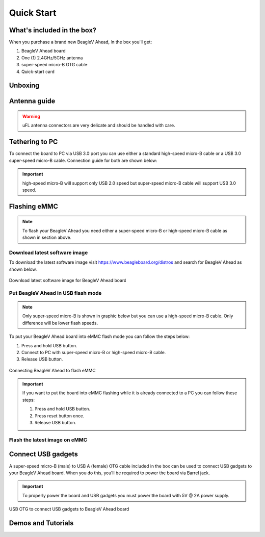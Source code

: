 .. _beaglev-ahead-quick-start:

Quick Start
################

What's included in the box?
****************************

When you purchase a brand new BeagleV Ahead, In the box you'll get:

1. BeagleV Ahead board
2. One (1) 2.4GHz/5GHz antenna
3. super-speed micro-B OTG cable
4. Quick-start card

.. image:: media/BeagleV-Ahead-all.*
    :width: 724
    :align: center
    :alt: BeaglePlay box contents

Unboxing
*********

.. only:: latex
    
   .. image:: https://img.youtube.com/vi/SVC9peUUzE0/maxresdefault.jpg
      :alt: BeagleV Ahead Unboxing YouTube video
      :width: 1280
      :target: https://www.youtube.com/watch?v=SVC9peUUzE0

.. only:: html

    .. raw:: html

        <iframe style="display: block; margin: auto;" width="1280" height="720" style="align:center" 
        src="https://www.youtube.com/embed/SVC9peUUzE0" 
        title="YouTube video player" 
        frameborder="0" 
        allow="accelerometer; autoplay; clipboard-write; encrypted-media; gyroscope; picture-in-picture; web-share" 
        allowfullscreen>
        </iframe>


Antenna guide
*************

.. warning:: uFL antenna connectors are very delicate and should be handled with care.

.. tabs::

   .. group-tab:: Connecting antenna

      To use WiFi you are **required** to connect the 2.4GHz/5GHz antenna provided 
      in BeagleV Ahead box. Below is a guide to connect the antenna to your 
      BeagleV Ahead board.

      .. figure:: media/antenna-guide/connect.*
          :align: center
          :alt: Connecting 2.4GHz/5GHz antenna to BeagleV Ahead.

          Connecting 2.4GHz/5GHz antenna to BeagleV Ahead.

   .. group-tab:: Disconnecting antenna


      If for some reason you want to disconnect the antenna from your BeagleV Ahead board 
      you can follow the guide below to remove the antenna without beaking the uFL antenna connector.

      .. figure:: media/antenna-guide/disconnect.*
          :align: center
          :alt: Removing 2.4GHz/5GHz antenna to BeagleV Ahead.

          Removing 2.4GHz/5GHz antenna to BeagleV Ahead.

Tethering to PC
****************

To connect the board to PC via USB 3.0 port you can use either a standard high-speed micro-B cable 
or a USB 3.0 super-speed micro-B cable. Connection guide for both are shown below:

.. important:: high-speed micro-B will support only USB 2.0 speed but super-speed micro-B cable will support USB 3.0 speed.

.. tabs::

   .. group-tab:: super-speed micro-B connection (USB 3.0)

      For super speed USB 3.0 connection it's recommended to use super-speed micro-B USB cable.  
      To get a super-speed micro-B cable you can checkout links below:

      1. `USB 3.0 Micro-B Cable - 1m (sparkfun) <https://www.sparkfun.com/products/14724>`_
      2. `Stewart Connector super-speed micro-B (DigiKey) <https://www.digikey.com/en/products/detail/stewart-connector/SC-3ATK003F/8544565>`_
      3. `CNC Tech super-speed micro-B (DigiKey) <https://www.digikey.com/en/products/detail/cnc-tech/103-1092-BL-00100/5023751>`_
      4. `Assmann WSW Components super-speed micro-B (DigiKey) <https://www.digikey.com/en/products/detail/assmann-wsw-components/A-USB30AM-30MBM-200/10408379>`_

      .. note:: If you only have a high-speed micro-B cable you can checkout high-speed micro-B connection guide.

      .. figure:: media/usb-guide/super-speed-micro-B-connection.*
          :align: center
          :alt: super-speed micro-B (USB 3.0) connection guide for BeagleV Ahead.
          
          super-speed micro-B (USB 3.0) connection guide for BeagleV Ahead.

   .. group-tab:: high-speed micro-B connection (USB 2.0)


      For USB 2.0 connection it's recommended to use high-speed micro-B USB cable.  
      To get a high-speed micro-B cable you can checkout links below:

      1. `USB micro-B Cable - 6 Foot (sparkfun) <https://www.sparkfun.com/products/10215>`_
      2. `Stewart Connector high-speed micro-B (DigiKey) <https://www.digikey.com/en/products/detail/stewart-connector/SC-2AMK003F/8544577>`_
      3. `Assmann WSW Components high-speed micro-B  (DigiKey) <https://www.digikey.com/en/products/detail/assmann-wsw-components/AK67421-0-3-VM/5428793>`_
      4. `Cvilux USA high-speed micro-B (DigiKey) <https://www.digikey.com/en/products/detail/cvilux-usa/DH-20M50055/13175849>`_

      .. note:: Make sure the high-speed micro-B cable you have is a data cable as some high-speed micro-B cables are power only.        

      .. figure:: media/usb-guide/high-speed-micro-B-connection.*
          :align: center
          :alt: high-speed micro-B (USB 2.0) connection guide BeagleV Ahead.

          high-speed micro-B (USB 2.0) connection guide BeagleV Ahead.

Flashing eMMC
**************

.. note:: To flash your BeagleV Ahead you need either a super-speed micro-B or high-speed micro-B cable as shown in section above.

Download latest software image
===============================

To download the latest software image visit `https://www.beagleboard.org/distros <https://www.beagleboard.org/distros>`_ and 
search for BeagleV Ahead as shown below.

.. figure:: media/Software-Image.png
    :align: center
    :alt: Download latest software image for BeagleV Ahead board

    Download latest software image for BeagleV Ahead board

Put BeagleV Ahead in USB flash mode
====================================

.. note:: Only super-speed micro-B is shown in graphic below but you can use 
    a high-speed micro-B cable. Only difference will be lower flash speeds.

To put your BeagleV Ahead board into eMMC flash mode you can follow the steps below:

1. Press and hold USB button.
2. Connect to PC with super-speed micro-B or high-speed micro-B cable.
3. Release USB button.

.. figure:: media/usb-guide/Flash-eMMC.*
    :align: center
    :alt: Connecting BeagleV Ahead to flash eMMC

    Connecting BeagleV Ahead to flash eMMC

.. important:: If you want to put the board into eMMC flashing while it is already 
    connected to a PC you can follow these steps:

    1. Press and hold USB button.
    2. Press reset button once.
    3. Release USB button.


Flash the latest image on eMMC
===============================

.. tabs:: 

    .. group-tab:: Linux

       First you need to install android platform tools which includes `adb` and `fastboot`.

       - Debian/Ubuntu-based Linux users can type the following command:

       .. code-block:: bash

           sudo apt-get install android-sdk-platform-tools
        

       - Fedora/SUSE-based Linux users can type the following command:

       .. code-block:: bash 

           sudo dnf install android-tools

       Now unzip the latest software image zip file you have downloaded from 
       `https://www.beagleboard.org/distros <https://www.beagleboard.org/distros>`_ 
       which contains four files shown below:

       .. code-block:: bash

         [lorforlinux@fedora deploy] $ ls 
         boot.ext4  fastboot_emmc.sh  root.ext4  u-boot-with-spl.bin

       .. important:: Make sure your board is in flash mode, you can follow the guide above to do that.

       To flash the board you just have to exexute the script `fastboot_emmc.sh` as root and provide your passoword:
       
       .. code-block:: bash

         [lorforlinux@fedora deploy] $ sudo ./fastboot_emmc.sh 
         [sudo] password for lorforlinux:


     
    .. group-tab:: Windows

        .. todo:: add instructions for flashing in windows.
            
    .. group-tab:: Mac

        .. todo:: add instructions for flashing in Mac.

Connect USB gadgets
********************

A super-speed micro-B (male) to USB A (female) OTG cable included in the box 
can be used to connect USB gadgets to your BeagleV Ahead board. 
When you do this, you'll be required to power the board via Barrel jack. 

.. important:: To properly power the board and USB gadgets you must power 
    the board with 5V @ 2A power supply.

.. figure:: media/usb-guide/OTG-usage.*
    :align: center
    :alt: USB OTG to connect USB gadgets to BeagleV Ahead board

    USB OTG to connect USB gadgets to BeagleV Ahead board

Demos and Tutorials
*******************


